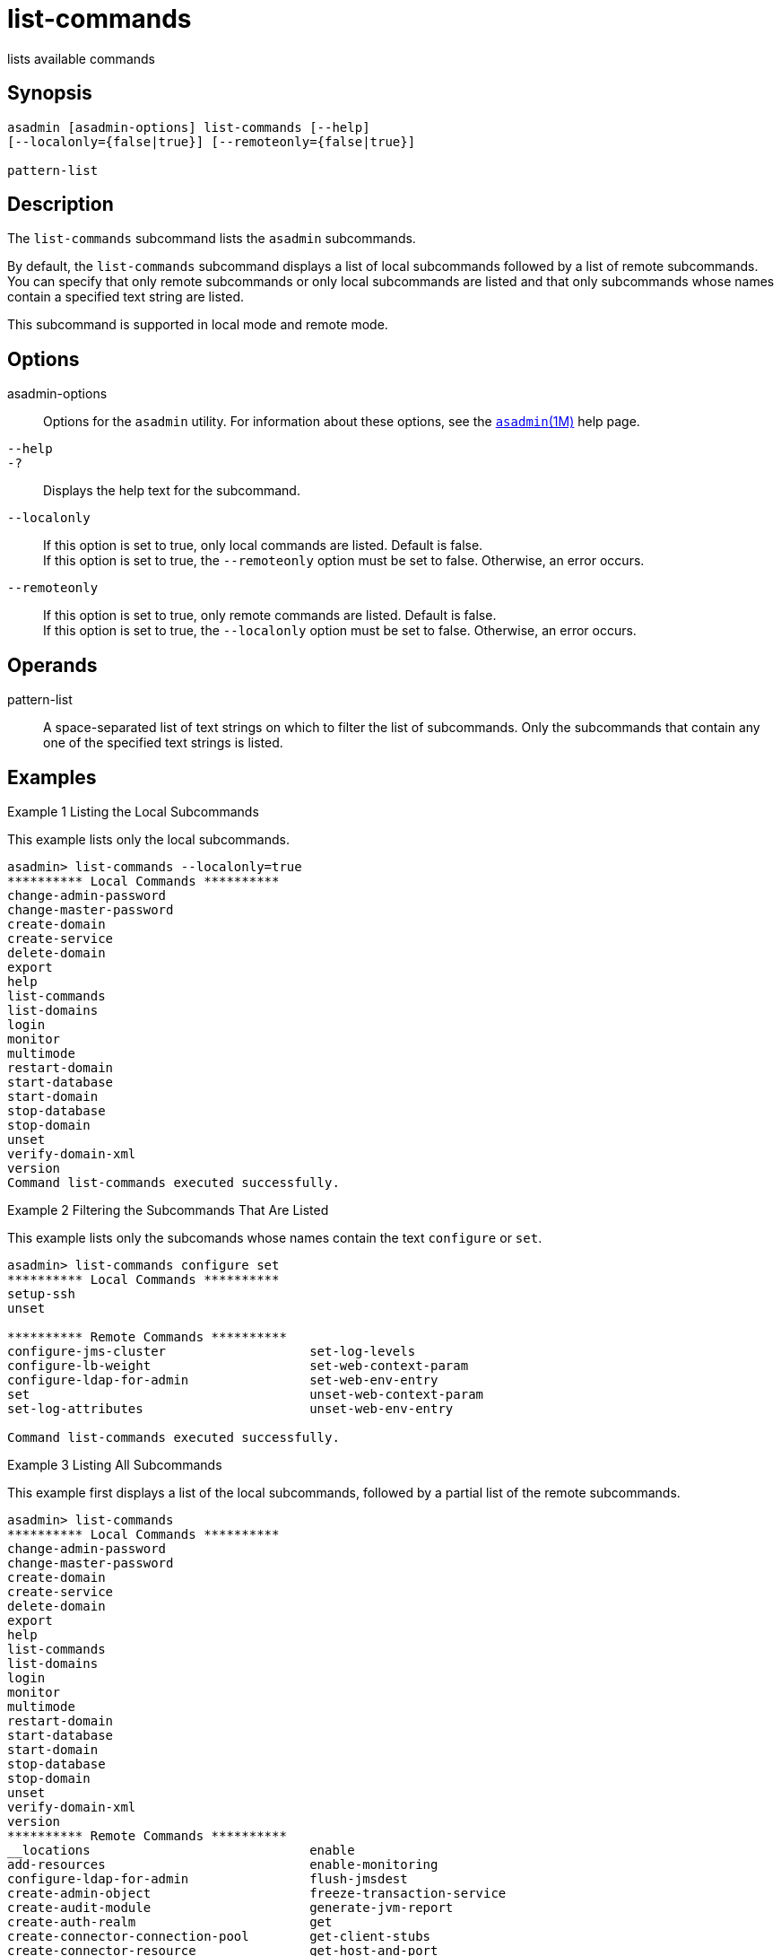 [[list-commands]]
= list-commands

lists available commands

[[synopsis]]
== Synopsis

[source,shell]
----
asadmin [asadmin-options] list-commands [--help] 
[--localonly={false|true}] [--remoteonly={false|true}] 

pattern-list
----

[[description]]
== Description

The `list-commands` subcommand lists the `asadmin` subcommands.

By default, the `list-commands` subcommand displays a list of local subcommands followed by a list of remote subcommands. You can specify
that only remote subcommands or only local subcommands are listed and that only subcommands whose names contain a specified text string are listed.

This subcommand is supported in local mode and remote mode.

[[options]]
== Options

asadmin-options::
  Options for the `asadmin` utility. For information about these
  options, see the xref:asadmin.adoc#asadmin-1m[`asadmin`(1M)] help page.
`--help`::
`-?`::
  Displays the help text for the subcommand.
`--localonly`::
  If this option is set to true, only local commands are listed. Default is false. +
  If this option is set to true, the `--remoteonly` option must be set to false. Otherwise, an error occurs.
`--remoteonly`::
  If this option is set to true, only remote commands are listed. Default is false. +
  If this option is set to true, the `--localonly` option must be set to false. Otherwise, an error occurs.

[[operands]]
== Operands

pattern-list::
  A space-separated list of text strings on which to filter the list of
  subcommands. Only the subcommands that contain any one of the specified text strings is listed.

[[examples]]
== Examples

Example 1 Listing the Local Subcommands

This example lists only the local subcommands.

[source,shell]
----
asadmin> list-commands --localonly=true
********** Local Commands **********
change-admin-password
change-master-password
create-domain
create-service
delete-domain
export
help
list-commands
list-domains
login
monitor
multimode
restart-domain
start-database
start-domain
stop-database
stop-domain
unset
verify-domain-xml
version
Command list-commands executed successfully.
----

[[GSRFM645]][[sthref1387]]

Example 2 Filtering the Subcommands That Are Listed

This example lists only the subcomands whose names contain the text `configure` or `set`.

[source,shell]
----
asadmin> list-commands configure set
********** Local Commands **********
setup-ssh
unset

********** Remote Commands **********
configure-jms-cluster                   set-log-levels
configure-lb-weight                     set-web-context-param
configure-ldap-for-admin                set-web-env-entry
set                                     unset-web-context-param
set-log-attributes                      unset-web-env-entry

Command list-commands executed successfully.
----

Example 3 Listing All Subcommands

This example first displays a list of the local subcommands, followed by a partial list of the remote subcommands.

[source,shell]
----
asadmin> list-commands
********** Local Commands **********
change-admin-password
change-master-password
create-domain
create-service
delete-domain
export
help
list-commands
list-domains
login
monitor
multimode
restart-domain
start-database
start-domain
stop-database
stop-domain
unset
verify-domain-xml
version
********** Remote Commands **********
__locations                             enable
add-resources                           enable-monitoring
configure-ldap-for-admin                flush-jmsdest
create-admin-object                     freeze-transaction-service
create-audit-module                     generate-jvm-report
create-auth-realm                       get
create-connector-connection-pool        get-client-stubs
create-connector-resource               get-host-and-port
create-connector-security-map           jms-ping
create-connector-work-security-map      list
create-custom-resource                  list-admin-objects
create-file-user                        list-app-refs
create-http                             list-applications
create-http-listener                    list-audit-modules
create-iiop-listener                    list-auth-realms
create-javamail-resource                list-components
create-jdbc-connection-pool             list-connector-connection-pools
create-jdbc-resource                    list-connector-resources
create-jms-host                         list-connector-security-maps
create-jms-resource                     list-connector-work-security-maps
create-jmsdest                          list-containers
create-jndi-resource                    list-custom-resources
create-jvm-options                      list-file-groups
create-lifecycle-module                 list-file-users
create-message-security-provider        list-http-listeners
create-network-listener                 list-iiop-listeners
create-password-alias                   list-javamail-resources
create-profiler                         list-jdbc-connection-pools
create-protocol                         list-jdbc-resources
create-resource-adapter-config          list-jms-hosts
create-resource-ref                     list-jms-resources
create-ssl                              list-jmsdest
create-system-properties                list-jndi-entries
create-threadpool                       list-jndi-resources
create-transport                        list-jvm-options
create-virtual-server                   list-lifecycle-modules
delete-admin-object                     list-logger-levels
delete-audit-module                     list-message-security-providers
...
----

[[exit-status]]
== Exit Status

0::
  subcommand executed successfully
1::
  error in executing the subcommand

*See Also*

* xref:asadmin.adoc#asadmin-1m[`asadmin`(1M)]
* xref:list-components.adoc#list-components[`list-components`(1)],
* xref:list-containers.adoc#list-containers[`list-containers`(1)],
* xref:list-modules.adoc#list-modules-1[`list-modules`(1)]



